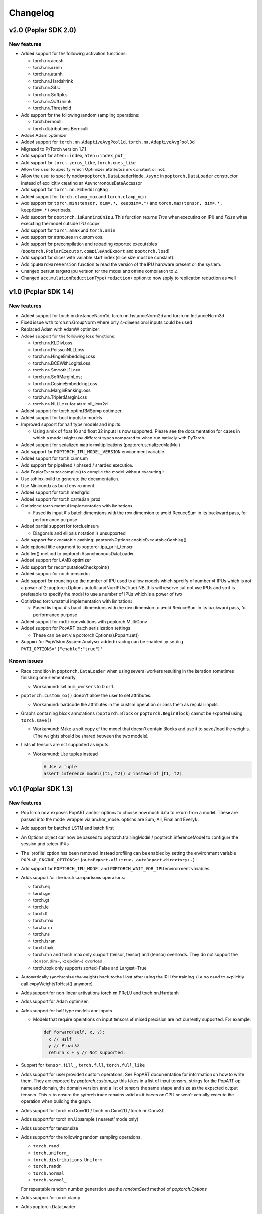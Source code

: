 =========
Changelog
=========

v2.0 (Poplar SDK 2.0)
=====================

New features
------------

- Added support for the following activation functions:

  * torch.nn.acosh
  * torch.nn.asinh
  * torch.nn.atanh
  * torch.nn.Hardshrink
  * torch.nn.SiLU
  * torch.nn.Softplus
  * torch.nn.Softshrink
  * torch.nn.Threshold

- Add support for the following random sampling operations:

  * torch.bernoulli
  * torch.distributions.Bernoulli

- Added Adam optimizer
- Added support for ``torch.nn.AdaptiveAvgPool1d``, ``torch.nn.AdaptiveAvgPool3d``
- Migrated to PyTorch version 1.7.1
- Add support for ``aten::index``, ``aten::index_put_``
- Add support for ``torch.zeros_like``, ``torch.ones_like``
- Allow the user to specify which Optimizer attributes are constant or not.
- Allow the user to specify ``mode=poptorch.DataLoaderMode.Async`` in ``poptorch.DataLoader``
  constructor instead of explicitly creating an AsynchronousDataAccessor
- Add support for ``torch.nn.EmbeddingBag``
- Added support for ``torch.clamp_max`` and ``torch.clamp_min``
- Add support for ``torch.min(tensor, dim=.*, keepdim=.*)`` and ``torch.max(tensor, dim=.*, keepdim=.*)`` overloads.
- Add support for ``poptorch.isRunningOnIpu``. This function returns `True` when executing on IPU and `False` when executing
  the model outside IPU scope.
- Add support for ``torch.amax`` and ``torch.amin``
- Add support for attributes in custom ops.
- Add support for precompilation and reloading exported executables (``poptorch.PoplarExecutor.compileAndExport`` and ``poptorch.load``)
- Add support for slices with variable start index (slice size must be constant).
- Add ``ipuHardwareVersion`` function to read the version of the IPU hardware present on the system.
- Changed default targetd Ipu version for the model and offline compilation to `2`.
- Changed ``accumulationReductionType(reduction)`` option to now apply to replication reduction as well

v1.0 (Poplar SDK 1.4)
=====================

New features
------------

- Added support for torch.nn.InstanceNorm1d, torch.nn.InstanceNorm2d and torch.nn.InstanceNorm3d
- Fixed issue with torch.nn.GroupNorm where only 4-dimensional inputs could be used
- Replaced Adam with AdamW optimizer.
- Added support for the following loss functions:

  * torch.nn.KLDivLoss
  * torch.nn.PoissonNLLLoss
  * torch.nn.HingeEmbeddingLoss
  * torch.nn.BCEWithLogitsLoss
  * torch.nn.SmoothL1Loss
  * torch.nn.SoftMarginLoss
  * torch.nn.CosineEmbeddingLoss
  * torch.nn.MarginRankingLoss
  * torch.nn.TripletMarginLoss
  * torch.nn.NLLLoss for aten::nll_loss2d

- Added support for torch.optim.RMSprop optimizer
- Added support for bool inputs to models
- Improved support for half type models and inputs.

  * Using a mix of float 16 and float 32 inputs is now supported. Please see
    the documentation for cases in which a model might use different types
    compared to when run natively with PyTorch.

- Added support for serialized matrix multiplications
  (poptorch.serializedMatMul)
- Add support for ``POPTORCH_IPU_MODEL_VERSION`` environment variable.
- Added support for torch.cumsum
- Add support for pipelined / phased / sharded execution.
- Add PoplarExecutor.compile() to compile the model without executing it.
- Use sphinx-build to generate the documentation.
- Use Miniconda as build environment.
- Added support for torch.meshgrid
- Added support for torch.cartesian_prod
- Optimized torch.matmul implementation with limitations

  * Fused its input 0's batch dimensions with the row dimension
    to avoid ReduceSum in its backward pass, for performance purpose

- Added partial support for torch.einsum

  * Diagonals and ellipsis notation is unsupported

- Add support for executable caching: poptorch.Options.enableExecutableCaching()
- Add optional title argument to poptorch.ipu_print_tensor
- Add len() method to poptorch.AsynchronousDataLoader
- Added support for LAMB optimizer
- Add support for recomputationCheckpoint()
- Added support for torch.tensordot
- Add support for rounding up the number of IPU used to allow models which
  specify of number of IPUs which is not a power of 2:
  poptorch.Options.autoRoundNumIPUs(True) NB, this will reserve but not use IPUs
  and so it is preferable to specify the model to use a number of IPUs which is
  a power of two
- Optimized torch.matmul implementation with limitations

  * Fused its input 0's batch dimensions with the row dimension
    to avoid ReduceSum in its backward pass, for performance purpose

- Added support for multi-convolutions with poptorch.MultiConv
- Added support for PopART batch serialization settings

  * These can be set via poptorch.Options().Popart.set()

- Support for PopVision System Analyser added: tracing can be enabled by setting ``PVTI_OPTIONS='{"enable":"true"}'``

Known issues
------------

- Race condition in ``poptorch.DataLoader`` when using several workers resulting in the iteration sometimes finishing one element early.

  * Workaround: set ``num_workers`` to 0 or 1.

- ``poptorch.custom_op()`` doesn't allow the user to set attributes.

  * Workaround: hardcode the attributes in the custom operation or pass them as regular inputs.

- Graphs containing block annotations (``poptorch.Block`` or ``poptorch.BeginBlock``) cannot be exported using ``torch.save()``

  * Workaround: Make a soft copy of the model that doesn't contain Blocks and use it to save /load the weights. (The weights should be shared between the two models).

- Lists of tensors are not supported as inputs.

  * Workaround: Use tuples instead.

    .. code-block:: python

      # Use a tuple
      assert inference_model((t1, t2)) # instead of [t1, t2]

v0.1 (Poplar SDK 1.3)
=====================

New features
------------

- PopTorch now exposes PopART anchor options to choose how much data to return from a model. These
  are passed into the model wrapper via anchor_mode. options are Sum, All, Final and EveryN.
- Add support for batched LSTM and batch first
- An Options object can now be passed to poptorch.trainingModel / poptorch.inferenceModel to configure the session and select IPUs
- The 'profile' option has been removed, instead profiling can be enabled by
  setting the environment variable ``POPLAR_ENGINE_OPTIONS='{autoReport.all:true, autoReport.directory:.}'``
- Add support for ``POPTORCH_IPU_MODEL`` and ``POPTORCH_WAIT_FOR_IPU`` environment variables.
- Adds support for the torch comparisons operations:

  * torch.eq
  * torch.ge
  * torch.gt
  * torch.le
  * torch.lt
  * torch.max
  * torch.min
  * torch.ne
  * torch.isnan
  * torch.topk
  * torch.min and torch.max only support (tensor, tensor) and (tensor) overloads.
    They do not support the (tensor, dim=, keepdim=) overload.
  * torch.topk only supports sorted=False and Largest=True

- Automatically synchronise the weights back to the Host after using the IPU for training. (i.e no need to explicitly call copyWeightsToHost() anymore)
- Adds support for non-linear activations torch.nn.PReLU and torch.nn.Hardtanh
- Adds support for Adam optimizer.
- Adds support for half type models and inputs.

  * Models that require operations on input tensors of mixed precision are not currently supported.
    For example:

    .. code-block:: python

        def forward(self, x, y):
          x // Half
          y // Float32
          return x + y // Not supported.

- Support for ``tensor.fill_``, ``torch.full``, ``torch.full_like``

- Adds support for user provided custom operations. See PopART documentation for information on
  how to write them. They are exposed by `poptorch.custom_op` this takes in a list of
  input tensors, strings for the PopART op name and domain, the domain version, and
  a list of tensors the same shape and size as the expected output tensors. This is to
  ensure the pytorch trace remains valid as it traces on CPU so won't actually execute
  the operation when building the graph.

- Adds support for torch.nn.Conv1D / torch.nn.Conv2D / torch.nn.Conv3D

- Adds support for torch.nn.Upsample ('nearest' mode only)

- Adds support for tensor.size

- Adds support for the following random sampling operations.

  * ``torch.rand``
  * ``torch.uniform_``
  * ``torch.distributions.Uniform``
  * ``torch.randn``
  * ``torch.normal``
  * ``torch.normal_``

  For repeatable random number generation use the `randomSeed` method of `poptorch.Options`

- Adds support for torch.clamp

- Adds poptorch.DataLoader

- Adds optimized poptorch.AsynchronousDataAccessor which allows for a dataloader to be offloaded to a background thread asynchronously.

- Adds support for torch.norm

- Upgraded from torch 1.5.0 to torch 1.6.0

- Added experimental support for single host distributed execution

- Added torch.where and tensor.masked_fill

